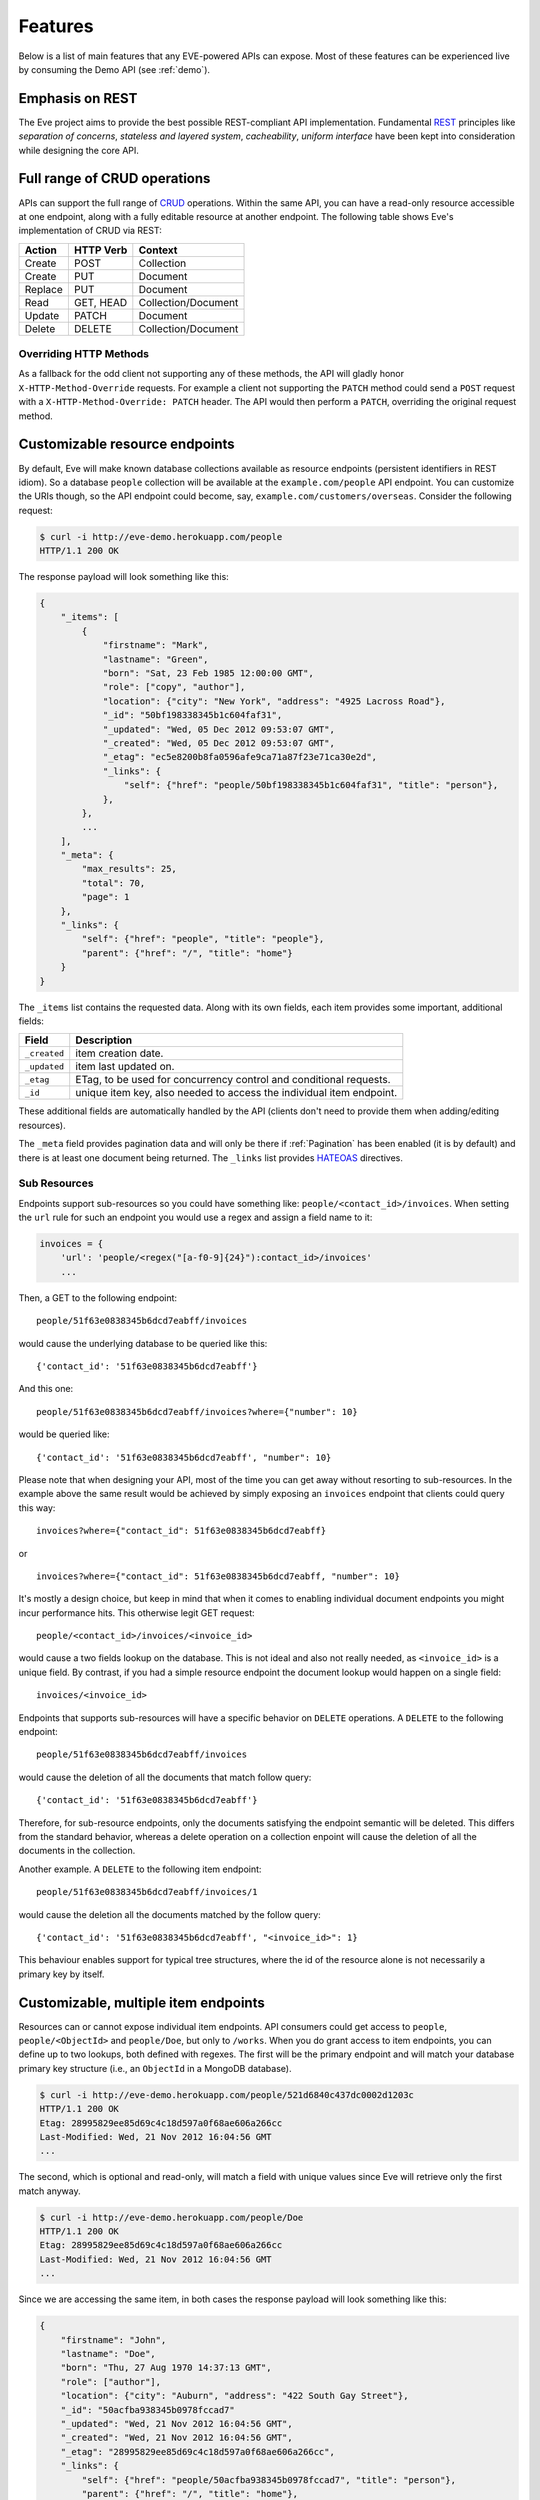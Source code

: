 Features
========
Below is a list of main features that any EVE-powered APIs can expose. Most of
these features can be experienced live by consuming the Demo API (see
:ref:`demo`).

Emphasis on REST
----------------
The Eve project aims to provide the best possible REST-compliant API
implementation. Fundamental REST_ principles like *separation of concerns*,
*stateless and layered system*, *cacheability*, *uniform interface* have been
kept into consideration while designing the core API.

Full range of CRUD operations
-----------------------------
APIs can support the full range of CRUD_ operations. Within the same API, you
can have a read-only resource accessible at one endpoint, along with a fully
editable resource at another endpoint. The following table shows Eve's
implementation of CRUD via REST:

======= ========= ===================
Action  HTTP Verb Context
======= ========= ===================
Create  POST      Collection
Create  PUT       Document
Replace PUT       Document
Read    GET, HEAD Collection/Document
Update  PATCH     Document
Delete  DELETE    Collection/Document
======= ========= ===================

Overriding HTTP Methods
~~~~~~~~~~~~~~~~~~~~~~~
As a fallback for the odd client not supporting any of these methods, the API
will gladly honor ``X-HTTP-Method-Override`` requests. For example a client not
supporting the ``PATCH`` method could send a ``POST`` request with
a ``X-HTTP-Method-Override: PATCH`` header.  The API would then perform
a ``PATCH``, overriding the original request method.

.. _resource_endpoints:

Customizable resource endpoints
-------------------------------
By default, Eve will make known database collections available as resource
endpoints (persistent identifiers in REST idiom). So a database ``people``
collection will be available at the ``example.com/people`` API endpoint.  You
can customize the URIs though, so the API endpoint could become, say,
``example.com/customers/overseas``. Consider the following request:

.. code-block:: console

    $ curl -i http://eve-demo.herokuapp.com/people
    HTTP/1.1 200 OK

The response payload will look something like this:

.. code-block:: javascript

    {
        "_items": [
            {
                "firstname": "Mark",
                "lastname": "Green",
                "born": "Sat, 23 Feb 1985 12:00:00 GMT",
                "role": ["copy", "author"],
                "location": {"city": "New York", "address": "4925 Lacross Road"},
                "_id": "50bf198338345b1c604faf31",
                "_updated": "Wed, 05 Dec 2012 09:53:07 GMT",
                "_created": "Wed, 05 Dec 2012 09:53:07 GMT",
                "_etag": "ec5e8200b8fa0596afe9ca71a87f23e71ca30e2d",
                "_links": {
                    "self": {"href": "people/50bf198338345b1c604faf31", "title": "person"},
                },
            },
            ...
        ],
        "_meta": {
            "max_results": 25,
            "total": 70,
            "page": 1
        },
        "_links": {
            "self": {"href": "people", "title": "people"},
            "parent": {"href": "/", "title": "home"}
        }
    }


The ``_items`` list contains the requested data. Along with its own fields,
each item provides some important, additional fields:

============ =================================================================
Field        Description
============ =================================================================
``_created`` item creation date.
``_updated`` item last updated on.
``_etag``    ETag, to be used for concurrency control and conditional requests.
``_id``      unique item key, also needed to access the individual item endpoint.
============ =================================================================

These additional fields are automatically handled by the API (clients don't
need to provide them when adding/editing resources).

The ``_meta`` field provides pagination data and will only be there if
:ref:`Pagination` has been enabled (it is by default) and there is at least one
document being returned. The ``_links`` list provides HATEOAS_ directives.

.. _subresources:

Sub Resources
~~~~~~~~~~~~~
Endpoints support sub-resources so you could have something like:
``people/<contact_id>/invoices``. When setting the ``url`` rule for such an
endpoint you would use a regex and assign a field name to it:

.. code-block:: python

    invoices = {
        'url': 'people/<regex("[a-f0-9]{24}"):contact_id>/invoices'
        ...

Then, a GET to the following endpoint:

::

    people/51f63e0838345b6dcd7eabff/invoices

would cause the underlying database to be queried like this:

::

    {'contact_id': '51f63e0838345b6dcd7eabff'}

And this one:

::

    people/51f63e0838345b6dcd7eabff/invoices?where={"number": 10}

would be queried like:

::

    {'contact_id': '51f63e0838345b6dcd7eabff', "number": 10}

Please note that when designing your API, most of the time you can get away
without resorting to sub-resources. In the example above the same result would
be achieved by simply exposing an ``invoices`` endpoint that clients could query
this way:

::

    invoices?where={"contact_id": 51f63e0838345b6dcd7eabff}

or

::

    invoices?where={"contact_id": 51f63e0838345b6dcd7eabff, "number": 10}

It's mostly a design choice, but keep in mind that when it comes to enabling
individual document endpoints you might incur performance hits. This
otherwise legit GET request:

::

    people/<contact_id>/invoices/<invoice_id>

would cause a two fields lookup on the database. This is not ideal and also not
really needed, as ``<invoice_id>`` is a unique field. By contrast, if you had
a simple resource endpoint the document lookup would happen on a single field:

::

    invoices/<invoice_id>


Endpoints that supports sub-resources will have a specific behavior on
``DELETE`` operations. A ``DELETE`` to the following endpoint:

::

    people/51f63e0838345b6dcd7eabff/invoices

would cause the deletion of all the documents that match follow query:

::

    {'contact_id': '51f63e0838345b6dcd7eabff'}


Therefore, for sub-resource endpoints, only the documents satisfying the
endpoint semantic will be deleted. This differs from the standard behavior,
whereas a delete operation on a collection enpoint will cause the deletion of
all the documents in the collection.

Another example. A ``DELETE`` to the following item endpoint:

::

    people/51f63e0838345b6dcd7eabff/invoices/1

would cause the deletion all the documents matched by the follow query:

::

    {'contact_id': '51f63e0838345b6dcd7eabff', "<invoice_id>": 1}

This behaviour enables support for typical tree structures, where the id of the
resource alone is not necessarily a primary key by itself.


.. _custom_item_endpoints:

Customizable, multiple item endpoints
-------------------------------------
Resources can or cannot expose individual item endpoints. API consumers could
get access to ``people``, ``people/<ObjectId>`` and ``people/Doe``,
but only to ``/works``.  When you do grant access to item endpoints, you can
define up to two lookups, both defined with regexes. The first will be the
primary endpoint and will match your database primary key structure (i.e., an
``ObjectId`` in a MongoDB database).

.. code-block:: console

    $ curl -i http://eve-demo.herokuapp.com/people/521d6840c437dc0002d1203c
    HTTP/1.1 200 OK
    Etag: 28995829ee85d69c4c18d597a0f68ae606a266cc
    Last-Modified: Wed, 21 Nov 2012 16:04:56 GMT
    ...

The second, which is optional and read-only, will match a field with unique values since Eve
will retrieve only the first match anyway.

.. code-block:: console

    $ curl -i http://eve-demo.herokuapp.com/people/Doe
    HTTP/1.1 200 OK
    Etag: 28995829ee85d69c4c18d597a0f68ae606a266cc
    Last-Modified: Wed, 21 Nov 2012 16:04:56 GMT
    ...

Since we are accessing the same item, in both cases the response payload will
look something like this:

.. code-block:: javascript

    {
        "firstname": "John",
        "lastname": "Doe",
        "born": "Thu, 27 Aug 1970 14:37:13 GMT",
        "role": ["author"],
        "location": {"city": "Auburn", "address": "422 South Gay Street"},
        "_id": "50acfba938345b0978fccad7"
        "_updated": "Wed, 21 Nov 2012 16:04:56 GMT",
        "_created": "Wed, 21 Nov 2012 16:04:56 GMT",
        "_etag": "28995829ee85d69c4c18d597a0f68ae606a266cc",
        "_links": {
            "self": {"href": "people/50acfba938345b0978fccad7", "title": "person"},
            "parent": {"href": "/", "title": "home"},
            "collection": {"href": "people", "title": "people"}
        }
    }

As you can see, item endpoints provide their own HATEOAS_ directives.

.. admonition:: Please Note

    According to REST principles resource items should only have one unique
    identifier. Eve abides by providing one default endpoint per item. Adding
    a secondary endpoint is a decision that should be pondered carefully.

    Consider our example above. Even without the ``people/<lastname>``
    endpoint, a client could always retrieve a person by querying the resource
    endpoint by last name: ``people/?where={"lastname": "Doe"}``. Actually the
    whole example is fubar, as there could be multiple people sharing the same
    last name, but you get the idea.

.. _filters:

Filtering
---------
Resource endpoints allow consumers to retrieve multiple documents. Query
strings are supported, allowing for filtering and sorting. Both native Mongo
queries and Python conditional expressions are supported.

Here we are asking for all documents where ``lastname`` value is ``Doe``:

::

    http://eve-demo.herokuapp.com/people?where={"lastname": "Doe"}

With ``curl`` you would go like this:

.. code-block:: console

    $ curl -i -g http://eve-demo.herokuapp.com/people?where={%22lastname%22:%20%22Doe%22}
    HTTP/1.1 200 OK

Filtering on embedded document fields is possible:

::

    http://eve-demo.herokuapp.com/people?where={"location.city": "San Francisco"}

Date fields are also easy to query on:

::

    http://eve-demo.herokuapp.com/people?where={"born": {"$gte":"Wed, 25 Feb 1987 17:00:00 GMT"}}

Date values should conform to RFC1123. Should you need a different format, you can change the ``DATE_FORMAT`` setting.

In general you will find that most `MongoDB queries`_ "just work". Should you
need it, ``MONGO_QUERY_BLACKLIST`` allows you to blacklist unwanted operators.

Native Python syntax works like this:

.. code-block:: console

    $ curl -i http://eve-demo.herokuapp.com/people?where=lastname=="Doe"
    HTTP/1.1 200 OK

Both syntaxes allow for conditional and logical And/Or operators, however
nested and combined. 

Filters are enabled by default on all document fields. However, the API
maintainer can choose to disable them all and/or whitelist allowed ones (see
``ALLOWED_FILTERS`` in :ref:`global`). If scraping, or fear of DB DoS attacks
by querying on non-indexed fields is a concern, then whitelisting allowed
filters is the way to go.

You also have the option to validate the incoming filters against the resource's
schema and refuse to apply the filtering if any filters are invalid, by using the
``VALIDATE_FILTERING`` system setting (see :ref:`global`)

Pretty Printing
---------------
You can pretty print the response by specifying a query parameter named
``pretty``:

.. code-block:: console

    $ curl -i http://eve-demo.herokuapp.com/people?pretty
    HTTP/1.1 200 OK

    {
        "_items": [
            {
                "_updated": "Tue, 19 Apr 2016 08:19:00 GMT",
                "firstname": "John",
                "lastname": "Doe",
                "born": "Thu, 27 Aug 1970 14:37:13 GMT",
                "role": [
                    "author"
                ],
                "location": {
                    "city": "Auburn",
                    "address": "422 South Gay Street"
                },
                "_links": {
                    "self": {
                        "href": "people/5715e9f438345b3510d27eb8",
                        "title": "person"
                    }
                },
                "_created": "Tue, 19 Apr 2016 08:19:00 GMT",
                "_id": "5715e9f438345b3510d27eb8",
                "_etag": "86dc6b45fe7e2f41f1ca53a0e8fda81224229799"
            }, 
            ...
        ]
    }


Sorting
-------
Sorting is supported as well:

.. code-block:: console

    $ curl -i http://eve-demo.herokuapp.com/people?sort=city,-lastname
    HTTP/1.1 200 OK

Would return documents sorted by city and then by lastname (descending). As you
can see you simply prepend a minus to the field name if you need the sort order
to be reversed for a field.

The MongoDB data layer also supports native MongoDB syntax:

::

    http://eve-demo.herokuapp.com/people?sort=[("lastname", -1)]

which translates to the following ``curl`` request:

.. code-block:: console

    $ curl -i http://eve-demo.herokuapp.com/people?sort=[(%22lastname%22,%20-1)]
    HTTP/1.1 200 OK

Would return documents sorted by lastname in descending order.

Sorting is enabled by default and can be disabled both globally and/or at
resource level (see ``SORTING`` in :ref:`global` and ``sorting`` in
:ref:`domain`). It is also possible to set the default sort at every API
endpoints (see ``default_sort`` in :ref:`domain`).

.. admonition:: Please note

    Always use double quotes to wrap field names and values. Using single
    quotes will result in ``400 Bad Request`` responses.

.. _pagination:

Pagination
----------
Resource pagination is enabled by default in order to improve performance and
preserve bandwidth. When a consumer requests a resource, the first N items
matching the query are served, and links to subsequent/previous pages are
provided with the response. Default and maximum page size is customizable, and
consumers can request specific pages via the query string:

.. code-block:: console

    $ curl -i http://eve-demo.herokuapp.com/people?max_results=20&page=2
    HTTP/1.1 200 OK

Of course you can mix all the available query parameters:

.. code-block:: console

    $ curl -i http://eve-demo.herokuapp.com/people?where={"lastname": "Doe"}&sort=[("firstname", 1)]&page=5
    HTTP/1.1 200 OK

Pagination can be disabled. Please note that, for clarity, the above example is
not properly escaped. If using ``curl``, refer to the examples provided in
:ref:`filters`.

.. _hateoas_feature:

HATEOAS
-------
*Hypermedia as the Engine of Application State* (HATEOAS_) is enabled by
default. Each GET response includes a ``_links`` section. Links provide details
on their ``relation`` relative to the resource being accessed, and a ``title``.
Relations and titles can then be used by clients to dynamically updated their
UI, or to navigate the API without knowing its structure beforehand. An example:

::

    {
        "_links": {
            "self": {
                "href": "people",
                "title": "people"
            },
            "parent": {
                "href": "/",
                "title": "home"
            },
            "next": {
                "href": "people?page=2",
                "title": "next page"
            },
            "last": {
                "href": "people?page=10",
                "title": "last page"
            }
        }
    }

A GET request to the API home page (the API entry point) will be served with
a list of links to accessible resources. From there, any client could navigate
the API just by following the links provided with every response.

HATEOAS links are always relative to the API entry point, so if your API home
is at ``examples.com/api/v1``, the ``self`` link in the above example would
mean that the *people* endpoint is located at ``examples.com/api/v1/people``.

Please note that ``next``, ``previous`` and ``last`` items will only be
included when appropriate.

Disabling HATEOAS
~~~~~~~~~~~~~~~~~
HATEOAS can be disabled both at the API and/or resource level. Why would you
want to turn HATEOAS off? Well, if you know that your client application is not
going to use the feature, then you might want to save on both bandwidth and
performance.

.. _jsonxml:

JSON and XML Rendering
----------------------
Eve responses are automatically rendered as JSON (the default) or XML,
depending on the request ``Accept`` header. Inbound documents (for inserts and
edits) are in JSON format.

.. code-block:: console

    $ curl -H "Accept: application/xml" -i http://eve-demo.herokuapp.com
    HTTP/1.1 200 OK
    Content-Type: application/xml; charset=utf-8
    ...

.. code-block:: html

    <resource>
        <link rel="child" href="people" title="people" />
        <link rel="child" href="works" title="works" />
    </resource>

XML support can be disabled by setting ``XML`` to ``False`` in the settings
file. JSON support can be disabled by setting ``JSON`` to ``False``.  Please
note that at least one mime type must always be enabled, either implicitly or
explicitly. By default, both are supported.

.. _conditional_requests:

Conditional Requests
--------------------
Each resource representation provides information on the last time it was
updated (``Last-Modified``), along with an hash value computed on the
representation itself (``ETag``). These headers allow clients to perform
conditional requests by using the ``If-Modified-Since`` header:

.. code-block:: console

    $ curl -H "If-Modified-Since: Wed, 05 Dec 2012 09:53:07 GMT" -i http://eve-demo.herokuapp.com/people/521d6840c437dc0002d1203c
    HTTP/1.1 200 OK

or the ``If-None-Match`` header:

.. code-block:: console

    $ curl -H "If-None-Match: 1234567890123456789012345678901234567890" -i http://eve-demo.herokuapp.com/people/521d6840c437dc0002d1203c
    HTTP/1.1 200 OK


.. _concurrency:

Data Integrity and Concurrency Control
--------------------------------------
API responses include a ``ETag`` header which also allows for proper
concurrency control. An ``ETag`` is a hash value representing the current state
of the resource on the server. Consumers are not allowed to edit (``PATCH`` or
``PUT``) or delete (``DELETE``) a resource unless they provide an up-to-date
``ETag`` for the resource they are attempting to edit. This prevents
overwriting items with obsolete versions.

Consider the following workflow:

.. code-block:: console

    $ curl -H "Content-Type: application/json" -X PATCH -i http://eve-demo.herokuapp.com/people/521d6840c437dc0002d1203c -d '{"firstname": "ronald"}'
    HTTP/1.1 428 PRECONDITION REQUIRED

We attempted an edit (``PATCH``), but we did not provide an ``ETag`` for the
item so we got a ``428 PRECONDITION REQUIRED`` back. Let's try again:

.. code-block:: console

    $ curl -H "If-Match: 1234567890123456789012345678901234567890" -H "Content-Type: application/json" -X PATCH -i http://eve-demo.herokuapp.com/people/521d6840c437dc0002d1203c -d '{"firstname": "ronald"}'
    HTTP/1.1 412 PRECONDITION FAILED

What went wrong this time? We provided the mandatory ``If-Match`` header, but
it's value did not match the ``ETag`` computed on the representation of the item
currently stored on the server, so we got a ``412 PRECONDITION FAILED``. Again!

.. code-block:: console

    $ curl -H "If-Match: 80b81f314712932a4d4ea75ab0b76a4eea613012" -H "Content-Type: application/json" -X PATCH -i http://eve-demo.herokuapp.com/people/50adfa4038345b1049c88a37 -d '{"firstname": "ronald"}'
    HTTP/1.1 200 OK

Finally! And the response payload looks something like this:

.. code-block:: javascript

    {
        "_status": "OK",
        "_updated": "Fri, 23 Nov 2012 08:11:19 GMT",
        "_id": "50adfa4038345b1049c88a37",
        "_etag": "372fbbebf54dfe61742556f17a8461ca9a6f5a11"
        "_links": {"self": "..."}
    }

This time we got our patch in, and the server returned the new ``ETag``.  We
also get the new ``_updated`` value, which eventually will allow us to perform
subsequent `conditional requests`_.

Concurrency control applies to all edition methods: ``PATCH`` (edit), ``PUT``
(replace), ``DELETE`` (delete).

Disabling concurrency control
~~~~~~~~~~~~~~~~~~~~~~~~~~~~~
If your use case requires, you can opt to completely disable concurrency
control. ETag match checks can be disabled by setting the ``IF_MATCH``
configuration variable to ``False`` (see :ref:`global`). When concurrency
control is disabled no ETag is provided with responses. You should be careful
about disabling this feature, as you would effectively open your API to the
risk of older versions replacing your documents. Alternatively, ETag match
checks can be made optional by the client if ``ENFORCE_IF_MATCH`` is disabled.
When concurrenncy check enforcement is disabled, requests with the ``If-Match``
header will be processed as conditional requests, and requests made without
the ``If-Match`` header will not be processed as conditional.

.. _bulk_insert:

Bulk Inserts
------------
A client may submit a single document for insertion:

.. code-block:: console

    $ curl -d '{"firstname": "barack", "lastname": "obama"}' -H 'Content-Type: application/json' http://eve-demo.herokuapp.com/people
    HTTP/1.1 201 OK

In this case the response payload will just contain the relevant document
metadata:

.. code-block:: javascript

    {
        "_status": "OK",
        "_updated": "Thu, 22 Nov 2012 15:22:27 GMT",
        "_id": "50ae43339fa12500024def5b",
        "_etag": "749093d334ebd05cf7f2b7dbfb7868605578db2c"
        "_links": {"self": {"href": "people/50ae43339fa12500024def5b", "title": "person"}}
    }

When a ``201 Created`` is returned following a POST request, the ``Location``
header is also included with the response. Its value is the URI to the new
document. 

In order to reduce the number of loopbacks, a client might also submit
multiple documents with a single request. All it needs to do is enclose the
documents in a JSON list:

.. code-block:: console

    $ curl -d '[{"firstname": "barack", "lastname": "obama"}, {"firstname": "mitt", "lastname": "romney"}]' -H 'Content-Type: application/json' http://eve-demo.herokuapp.com/people
    HTTP/1.1 201 OK

The response will be a list itself, with the state of each document:

.. code-block:: javascript

    {
        "_status": "OK",
        "_items": [
            {
                "_status": "OK",
                "_updated": "Thu, 22 Nov 2012 15:22:27 GMT",
                "_id": "50ae43339fa12500024def5b",
                "_etag": "749093d334ebd05cf7f2b7dbfb7868605578db2c"
                "_links": {"self": {"href": "people/50ae43339fa12500024def5b", "title": "person"}}
            },
            {
                "_status": "OK",
                "_updated": "Thu, 22 Nov 2012 15:22:27 GMT",
                "_id": "50ae43339fa12500024def5c",
                "_etag": "62d356f623c7d9dc864ffa5facc47dced4ba6907"
                "_links": {"self": {"href": "people/50ae43339fa12500024def5c", "title": "person"}}
            }
        ]
    }

When multiple documents are submitted the API takes advantage of MongoDB *bulk
insert* capabilities which means that not only there's just one request
traveling from the client to the remote API, but also that a single loopback is
performed between the API server and the database. 

In case of successful multiple inserts, keep in mind that the ``Location``
header only returns the URI of the first created document.


Data Validation
---------------
Data validation is provided out-of-the-box. Your configuration includes
a schema definition for every resource managed by the API. Data sent to the API
to be inserted/updated will be validated against the schema, and a resource
will only be updated if validation passes.

.. code-block:: console

    $ curl -d '[{"firstname": "bill", "lastname": "clinton"}, {"firstname": "mitt", "lastname": "romney"}]' -H 'Content-Type: application/json' http://eve-demo.herokuapp.com/people
    HTTP/1.1 201 OK

The response will contain a success/error state for each item provided in the
request:

.. code-block:: javascript

    {
        "_status": "ERR",
        "_error": "Some documents contains errors",
        "_items": [
            {
                "_status": "ERR",
                "_issues": {"lastname": "value 'clinton' not unique"}
            },
            {
                "_status": "OK",
            }
        ]
    ]

In the example above, the first document did not validate so the whole request
has been rejected.

When all documents pass validation and are inserted correctly the response
status is ``201 Created``. If any document fails validation the response status
is ``422 Unprocessable Entity``, or any other error code defined by
``VALIDATION_ERROR_STATUS`` configuration.

For more information see :ref:`validation`.

Extensible Data Validation
--------------------------
Data validation is based on the Cerberus_ validation system and therefore it is
extensible, so you can adapt it to your specific use case. Say that your API can
only accept odd numbers for a certain field value; you can extend the
validation class to validate that. Or say you want to make sure that a VAT
field actually matches your own country VAT algorithm; you can do that too. As
a matter of fact, Eve's MongoDB data-layer itself extends Cerberus
validation by implementing the ``unique`` schema field constraint. For more
information see :ref:`validation`.

.. _cache_control:

Resource-level Cache Control
----------------------------
You can set global and individual cache-control directives for each resource.

.. code-block:: console

    $ curl -i http://eve-demo.herokuapp.com
    HTTP/1.1 200 OK
    Content-Type: application/json
    Content-Length: 131
    Cache-Control: max-age=20
    Expires: Tue, 22 Jan 2013 09:34:34 GMT
    Server: Eve/0.0.3 Werkzeug/0.8.3 Python/2.7.3
    Date: Tue, 22 Jan 2013 09:34:14 GMT

The response above includes both ``Cache-Control`` and ``Expires`` headers.
These will minimize load on the server since cache-enabled consumers will
perform resource-intensive request only when really needed.

API Versioning
--------------
I'm not too fond of API versioning. I believe that clients should be
intelligent enough to deal with API updates transparently, especially since
Eve-powered API support HATEOAS_. When versioning is a necessity, different API
versions should be isolated instances since so many things could be different
between versions: caching, URIs, schemas, validation, and so on. URI versioning
(http://api.example.com/v1/...) is supported.

.. _document_versioning:

Document Versioning
-------------------
Eve supports automatic version control of documents. By default, this setting
is turned off, but it can be turned globally or configured individually for
each resource. When enabled, Eve begins automatically tracking changes to
documents and adds the fields ``_version`` and ``_latest_version`` when
retrieving documents.

Behind the scenes, Eve stores document versions in shadow collections that
parallels the collection of each primary resource that Eve defines. New
document versions are automatically added to this collection during normal
POST, PUT, and PATCH operations. A special new query parameter is available
when GETing an item that provides access to the document versions. Access a
specific version with ``?version=VERSION``, access all versions with
``?version=all``, and access diffs of all versions with ``?version=diffs``.
Collection query features like projections, pagination, and sorting work with
``all`` and ``diff`` except for sorting which does not work on ``diff``.

It is important to note that there are a few non-standard scenarios which could
produce unexpected results when versioning is turned on. In particular, document
history will not be saved when modifying collections outside of the Eve
generated API. Also, if at anytime the ``VERSION`` field gets removed from the
primary document (which cannot happen through the API when versioning is turned
on), a subsequent write will re-initialize the ``VERSION`` number with
``VERSION`` = 1. At this time there will be multiple versions of the document
with the same version number. In normal practice, ``VERSIONING`` can be enable
without worry for any new collection or even an existing collection which has
not previously had versioning enabled.

Additionally, there are caching corner cases unique to document versions. A
specific document version includes the ``_latest_version`` field, the value of
which will change when a new document version is created. To account for this,
Eve determines the time ``_latest_version`` changed (the timestamp of the last
update to the primary document) and uses that value to populate the
``Last-Modified`` header and check the ``If-Modified-Since`` conditional cache
validator of specific document version queries. Note that this will be
different from the timestamp in the version's last updated field. The etag for
a document version does not change when ``_latest_version`` changes, however.
This results in two corner cases. First, because Eve cannot determine if the
client's ``_latest_version`` is up to date from an ETag alone, a query using
only ``If-None-Match`` for cache validation of old document versions will always
have its cache invalidated. Second, a version fetched and cached in the same
second that multiple new versions are created can receive incorrect
``Not Modified`` responses on ensuing ``GET`` queries due to ``Last-Modified``
values having a resolution of one second and the static etag values not
providing indication of the changes. These are both highly unlikely scenarios,
but an application expecting multiple edits per second should account for the
possibility of holing stale ``_latest_version`` data.

For more information see and :ref:`global` and :ref:`domain`.


Authentication
--------------
Customizable Basic Authentication (RFC-2617), Token-based authentication and
HMAC-based Authentication are supported. OAuth2 can be easily integrated. You
can lockdown the whole API, or just some endpoints. You can also restrict CRUD
commands, like allowing open read-only access while restricting edits, inserts
and deletes to authorized users. Role-based access control is supported as
well. For more information see :ref:`auth`.

CORS Cross-Origin Resource Sharing
----------------------------------
Eve-powered APIs can be accessed by the JavaScript contained in web pages.
Disabled by default, CORS_ allows web pages to work with REST APIs, something
that is usually restricted by most browsers 'same domain' security policy. The
``X_DOMAINS`` setting allows to specify which domains are allowed to perform
CORS requests. A list of regular expressions may be defined in ``X_DOMAINS_RE``, which is useful for websites with dynamic ranges of subdomains. Make sure to
anchor and escape the regexes properly, for example
``X_DOMAINS_RE = ['^http://sub-\d{3}\.example\.com$']``.

JSONP Support
-------------
In general you don't really want to add JSONP when you can enable CORS instead:

    There have been some criticisms raised about JSONP. Cross-origin resource
    sharing (CORS) is a more recent method of getting data from a server in
    a different domain, which addresses some of those criticisms. All modern
    browsers now support CORS making it a viable cross-browser alternative (source_.)

There are circumstances however when you do need JSONP, like when you have to
support legacy software (IE6 anyone?)

To enable JSONP in Eve you just set
``JSONP_ARGUMENT``. Then, any valid request with ``JSONP_ARGUMENT`` will get
back a response wrapped with said argument value. For example if you set
``JSON_ARGUMENT = 'callback'``:

.. code-block:: console

    $ curl -i http://localhost:5000/?callback=hello
    hello(<JSON here>)

Requests with no ``callback`` argument will be served with no JSONP.


Read-only by default
--------------------
If all you need is a read-only API, then you can have it up and running in
a matter of minutes.

Default and Nullable Values
---------------------------
Fields can have default values and nullable types. When serving POST (create)
requests, missing fields will be assigned the configured default values. See
``default`` and ``nullable`` keywords in :ref:`schema` for more informations.

Predefined Database Filters
---------------------------
Resource endpoints will only expose (and update) documents that match
a predefined filter. This allows for multiple resource endpoints to seamlessly
target the same database collection. A typical use-case would be a
hypothetical ``people`` collection on the database being used by both the
``/admins`` and ``/users`` API endpoints.

.. admonition:: See also

    - :ref:`datasource`
    - :ref:`filter`

.. _projections:

Projections
-----------
This feature allows you to create dynamic views of collections and documents,
or more precisely, to decide what fields should or should not be returned,
using a 'projection'. Put another way, Projections are conditional queries
where the client dictates which fields should be returned by the API.

.. code-block:: console

    $ curl -i http://eve-demo.herokuapp.com/people?projection={"lastname": 1, "born": 1}
    HTTP/1.1 200 OK

The query above will only return *lastname* and *born* out of all the fields
available in the 'people' resource. You can also exclude fields:

.. code-block:: console

    $ curl -i http://eve-demo.herokuapp.com/people?projection={"born": 0}
    HTTP/1.1 200 OK

The above will return all fields but *born*. Please note that key fields such
as ID_FIELD, DATE_CREATED, DATE_UPDATED etc.  will still be included with the
payload. Also keep in mind that some database engines, Mongo included, do not
allow for mixing of inclusive and exclusive selections.

.. admonition:: See also

    - :ref:`projection`
    - :ref:`projection_filestorage`

.. _embedded_docs:

Embedded Resource Serialization
-------------------------------
If a document field is referencing a document in another resource, clients can
request the referenced document to be embedded within the requested document.

Clients have the power to activate document embedding on per-request basis by
means of a query parameter. Suppose you have a ``emails`` resource configured
like this:

.. code-block:: python
   :emphasize-lines: 9

    DOMAIN = {
        'emails': {
            'schema': {
                'author': {
                    'type': 'objectid',
                    'data_relation': {
                        'resource': 'users',
                        'field': '_id',
                        'embeddable': True
                    },
                },
                'subject': {'type': 'string'},
                'body': {'type': 'string'},
            }
        }

A GET like this: ``/emails?embedded={"author":1}`` would return a fully
embedded users document, whereas the same request without the ``embedded``
argument would just return the user ``ObjectId``. Embedded resource
serialization is available at both resource and item
(``/emails/<id>/?embedded={"author":1}``) endpoints.

Embedding can be enabled or disabled both at global level (by setting
``EMBEDDING`` to either ``True`` or ``False``) and at resource level (by
toggling the ``embedding`` value). Furthermore, only fields with the
``embeddable`` value explicitly set to ``True`` will allow the embedding of
referenced documents.

Embedding also works with a data_relation to a specific version of a document,
but the schema looks a little bit different. To enable the data_relation to a
specific version, add ``'version': True`` to the data_relation block. You'll
also want to change the ``type`` to ``dict`` and add the ``schema`` definition
shown below.

.. code-block:: python
   :emphasize-lines: 5, 6, 11

    DOMAIN = {
        'emails': {
            'schema': {
                'author': {
                    'type': 'dict',
                    'schema': {
                        '_id': {'type': 'objectid'},
                        '_version': {'type': 'integer'}
                    },
                    'data_relation': {
                        'resource': 'users',
                        'field': '_id',
                        'embeddable': True,
                        'version': True,
                    },
                },
                'subject': {'type': 'string'},
                'body': {'type': 'string'},
            }
        }

As you can see, ``'version': True`` changes the expected value of a
data_relation field to a dictionary with fields names ``data_relation['field']``
and ``VERSION``. With ``'field': '_id'`` in the data_relation definition above
and ``VERSION = '_version'`` in the Eve config, the value of the data_relation
in this scenario would be a dictionary with fields ``_id`` and ``_version``.

Predefined Resource Serialization
~~~~~~~~~~~~~~~~~~~~~~~~~~~~~~~~~
It is also possible to elect some fields for predefined resource
serialization. If the listed fields are embeddable and they are actually referencing
documents in other resources (and embedding is enabled for the resource), then the
referenced documents will be embedded by default. Clients can still opt out from field
that are embedded by default:

.. code-block:: console

    $ curl -i http://example.com/people/?embedded={"author": 0}
    HTTP/1.1 200 OK

Limitations
~~~~~~~~~~~
Currently we support embedding of documents by references located in any
subdocuments (nested dicts and lists). For example, a query
``/invoices/?embedded={"user.friends":1}`` will return a document with ``user``
and all his ``friends`` embedded, but only if ``user`` is a subdocument and
``friends`` is a list of reference (it could be a list of dicts, nested
dict, etc.). This feature is about serialization on GET requests. There's no
support for POST, PUT or PATCH of embedded documents.

Document embedding is enabled by default.

.. admonition:: Please note

    When it comes to MongoDB, what embedded resource serialization deals with
    is *document references* (linked documents), something different from
    *embedded documents*, also supported by Eve (see `MongoDB Data Model
    Design`_). Embedded resource serialization is a nice feature that can
    really help with normalizing your data model for the client.  However, when
    deciding whether to enable it or not, especially by default, keep in mind
    that each embedded resource being looked up will require a database lookup,
    which can easily lead to performance issues.

.. _soft_delete:

Soft Delete
-----------
Eve provides an optional "soft delete" mode in which deleted documents continue
to be stored in the database and are able to be restored, but still act as
removed items in response to API requests. Soft delete is disabled by default,
but can be enabled globally using the ``SOFT_DELETE`` configuration setting, or
individually configured at the resource level using the domain configuration
``soft_delete`` setting. See :ref:`global` and :ref:`domain` for more
information on enabling and configuring soft delete.

When soft deletion is enabled, callbacks attached to
``on_delete_resource_originals`` and
``on_delete_resource_originals_<resource_name>`` events will receive both
deleted and not deleted documents via the ``originals`` argument (see
:ref:`eventhooks`).

Behavior
~~~~~~~~
With soft delete enabled, DELETE requests to individual items and resources
respond just as they do for a traditional "hard" delete. Behind the scenes,
however, Eve does not remove deleted items from the database, but instead
patches the document with a ``_deleted`` meta field set to ``true``. (The name
of the ``_deleted`` field is configurable. See :ref:`global`.) All requests
made when soft delete is enabled filter against or otherwise account for the
``_deleted`` field.

The ``_deleted`` field is automatically added and initialized to ``false`` for
all documents created while soft delete is enabled. Documents created prior to
soft delete being enabled and which therefore do not define the ``_deleted``
field in the database will still include ``_deleted: false`` in API response
data, added by Eve during response construction. PUTs or PATCHes to these
documents will add the ``_deleted`` field to the stored documents, set to
``false``.

Responses to GET requests for soft deleted documents vary slightly from
responses to missing or "hard" deleted documents. GET requests for soft deleted
documents will still respond with ``404 Not Found`` status codes, but the
response body will contain the soft deleted document with ``_deleted: true``.
Documents embedded in the deleted document will not be expanded in the
response, regardless of any default settings or the contents of the request's
``embedded`` query param. This is to ensure that soft deleted documents
included in ``404`` responses reflect the state of a document when it was
deleted, and do not to change if embedded documents are updated.

By default, resource level GET requests will not include soft deleted items in
their response. This behavior matches that of requests after a "hard" delete.
If including deleted items in the response is desired, the ``show_deleted``
query param can be added to the request. (the ``show_deleted`` param name is
configurable. See :ref:`global`) Eve will respond with all documents, deleted
or not, and it is up to the client to parse returned documents' ``_deleted``
field. The ``_deleted`` field can also be explicitly filtered against in a
request, allowing only deleted documents to be returned using a
``?where={"_deleted": true}`` query.

Soft delete is enforced in the data layer, meaning queries made by application
code using the ``app.data.find_one`` and ``app.data.find`` methods will
automatically filter out soft deleted items. Passing a request object with
``req.show_deleted == True`` or a lookup dictionary that explicitly filters on
the ``_deleted`` field will override the default filtering.

Restoring Soft Deleted Items
~~~~~~~~~~~~~~~~~~~~~~~~~~~~
PUT or PATCH requests made to a soft deleted document will restore it,
automatically setting ``_deleted`` to ``false`` in the database. Modifying the
``_deleted`` field directly is not necessary (or allowed). For example, using
PATCH requests, only the fields to be changed in the restored version would be
specified, or an empty request would be made to restore the document as is. The
request must be made with proper authorization for write permission to the soft
deleted document or it will be refused.

Be aware that, should a previously soft deleted document be restored, there is
a chance that an eventual unique field might end up being now duplicated in two
different documents: the restored one, and another which might have been stored
with the same field value while the original (now restored) was in 'deleted'
state. This is because soft deleted documents are ignored when validating the
`unique` rule for new or updated documents.


Versioning
~~~~~~~~~~
Soft deleting a versioned document creates a new version of that document with
``_deleted`` set to ``true``. A GET request to the deleted version will receive
a ``404 Not Found`` response as described above, while previous versions will
continue to respond with ``200 OK``. Responses to ``?version=diff`` or
``?version=all`` will include the deleted version as if it were any other.

Data Relations
~~~~~~~~~~~~~~
The Eve ``data_relation`` validator will not allow references to documents that
have been soft deleted. Attempting to create or update a document with a
reference to a soft deleted document will fail just as if that document had
been hard deleted. Existing data relations to documents that are soft deleted
remain in the database, but requests requiring embedded document serialization
of those relations will resolve to a null value. Again, this matches the
behavior of relations to hard deleted documents.

Versioned data relations to a deleted document version will also fail to
validate, but relations to versions prior to deletion or after restoration of
the document are allowed and will continue to resolve successfully.

Considerations
~~~~~~~~~~~~~~
Disabling soft delete after use in an application requires database maintenance
to ensure your API remains consistent. With soft delete disabled, requests will
no longer filter against or handle the ``_deleted`` field, and documents that
were soft deleted will now be live again on your API. It is therefore necessary
when disabling soft delete to perform a data migration to remove all documents
with ``_deleted == True``, and recommended to remove the ``_deleted`` field
from documents where ``_deleted == False``. Enabling soft delete in an existing
application is safe, and will maintain documents deleted from that point on.

.. _eventhooks:

Event Hooks
-----------
Pre-Request Event Hooks
~~~~~~~~~~~~~~~~~~~~~~~
When a GET/HEAD, POST, PATCH, PUT, DELETE request is received, both
a ``on_pre_<method>`` and a ``on_pre_<method>_<resource>`` event is raised.
You can subscribe to these events with multiple callback functions.

.. code-block:: pycon

    >>> def pre_get_callback(resource, request, lookup):
    ...  print('A GET request on the "%s" endpoint has just been received!' % resource)

    >>> def pre_contacts_get_callback(request, lookup):
    ...  print('A GET request on the contacts endpoint has just been received!')

    >>> app = Eve()

    >>> app.on_pre_GET += pre_get_callback
    >>> app.on_pre_GET_contacts += pre_contacts_get_callback

    >>> app.run()

Callbacks will receive the resource being requested, the original
``flask.request`` object and the current lookup dictionary as arguments (only
exception being the ``on_pre_POST`` hook which does not provide a ``lookup``
argument).

Dynamic Lookup Filters
^^^^^^^^^^^^^^^^^^^^^^
Since the ``lookup`` dictionary will be used by the data layer to retrieve
resource documents, developers may choose to alter it in order to add custom
logic to the lookup query.

.. code-block:: python

    def pre_GET(resource, request, lookup):
        # only return documents that have a 'username' field.
        lookup["username"] = {'$exists': True}

    app = Eve()

    app.on_pre_GET += pre_GET
    app.run()

Altering the lookup dictionary at runtime would have similar effects to
applying :ref:`filter` via configuration. However, you can only set static
filters via configuration whereas by hooking to the ``on_pre_<METHOD>`` events
you are allowed to set dynamic filters instead, which allows for additional
flexibility.

Post-Request Event Hooks
~~~~~~~~~~~~~~~~~~~~~~~~
When a GET, POST, PATCH, PUT, DELETE method has been executed, both
a ``on_post_<method>`` and ``on_post_<method>_<resource>`` event is raised. You
can subscribe to these events with multiple callback functions. Callbacks will
receive the resource accessed, original `flask.request` object and the response
payload.

.. code-block:: pycon

    >>> def post_get_callback(resource, request, payload):
    ...  print('A GET on the "%s" endpoint was just performed!' % resource)

    >>> def post_contacts_get_callback(request, payload):
    ...  print('A get on "contacts" was just performed!')

    >>> app = Eve()

    >>> app.on_post_GET += post_get_callback
    >>> app.on_post_GET_contacts += post_contacts_get_callback

    >>> app.run()

Database event hooks
~~~~~~~~~~~~~~~~~~~~

Database event hooks work like request event hooks. These events are fired
before and after a database action. Here is an example of how events are
configured:

.. code-block:: pycon

   >>> def add_signature(resource, response):
   ...     response['SIGNATURE'] = "A %s from eve" % resource

   >>> app = Eve()
   >>> app.on_fetched_item += add_signature

You may use flask's ``abort()`` to interrupt the database operation:

.. code-block:: pycon

   >>> from flask import abort

   >>> def check_update_access(resource, updates, original):
   ...     abort(403)

   >>> app = Eve()
   >>> app.on_insert_item += check_update_access

The events are fired for resources and items if the action is available for
both. And for each action two events will be fired:

- Generic: ``on_<action_name>``
- With the name of the resource: ``on_<action_name>_<resource_name>``

Let's see an overview of what events are available:

+-------+--------+------+--------------------------------------------------+
|Action |What    |When  |Event name / method signature                     |
+=======+========+======+==================================================+
|Fetch  |Resource|After || ``on_fetched_resource``                         |
|       |        |      || ``def event(resource_name, response)``          |
|       |        |      +--------------------------------------------------+
|       |        |      || ``on_fetched_resource_<resource_name>``         |
|       |        |      || ``def event(response)``                         |
|       +--------+------+--------------------------------------------------+
|       |Item    |After || ``on_fetched_item``                             |
|       |        |      || ``def event(resource_name, response)``          |
|       |        |      +--------------------------------------------------+
|       |        |      || ``on_fetched_item_<resource_name>``             |
|       |        |      || ``def event(response)``                         |
+-------+--------+------+--------------------------------------------------+
|Insert |Items   |Before|| ``on_insert``                                   |
|       |        |      || ``def event(resource_name, items)``             |
|       |        |      +--------------------------------------------------+
|       |        |      || ``on_insert_<resource_name>``                   |
|       |        |      || ``def event(items)``                            |
|       |        +------+--------------------------------------------------+
|       |        |After || ``on_inserted``                                 |
|       |        |      || ``def event(resource_name, items)``             |
|       |        |      +--------------------------------------------------+
|       |        |      || ``on_inserted_<resource_name>``                 |
|       |        |      || ``def event(items)``                            |
+-------+--------+------+--------------------------------------------------+
|Replace|Item    |Before|| ``on_replace``                                  |
|       |        |      || ``def event(resource_name, item, original)``    |
|       |        |      +--------------------------------------------------+
|       |        |      || ``on_replace_<resource_name>``                  |
|       |        |      || ``def event(item, original)``                   |
|       |        +------+--------------------------------------------------+
|       |        |After || ``on_replaced``                                 |
|       |        |      || ``def event(resource_name, item, original)``    |
|       |        |      +--------------------------------------------------+
|       |        |      || ``on_replaced_<resource_name>``                 |
|       |        |      || ``def event(item, original)``                   |
+-------+--------+------+--------------------------------------------------+
|Update |Item    |Before|| ``on_update``                                   |
|       |        |      || ``def event(resource_name, updates, original)`` |
|       |        |      +--------------------------------------------------+
|       |        |      || ``on_update_<resource_name>``                   |
|       |        |      || ``def event(updates, original)``                |
|       |        +------+--------------------------------------------------+
|       |        |After || ``on_updated``                                  |
|       |        |      || ``def event(resource_name, updates, original)`` |
|       |        |      +--------------------------------------------------+
|       |        |      || ``on_updated_<resource_name>``                  |
|       |        |      || ``def event(updates, original)``                |
+-------+--------+------+--------------------------------------------------+
|Delete |Item    |Before|| ``on_delete_item``                              |
|       |        |      || ``def event(resource_name, item)``              |
|       |        |      +--------------------------------------------------+
|       |        |      || ``on_delete_item_<resource_name>``              |
|       |        |      || ``def event(item)``                             |
|       |        +------+--------------------------------------------------+
|       |        |After || ``on_deleted_item``                             |
|       |        |      || ``def event(resource_name, item)``              |
|       |        |      +--------------------------------------------------+
|       |        |      || ``on_deleted_item_<resource_name>``             |
|       |        |      || ``def event(item)``                             |
|       +--------+------+--------------------------------------------------+
|       |Resource|Before|| ``on_delete_resource``                          |
|       |        |      || ``def event(resource_name)``                    |
|       |        |      +--------------------------------------------------+
|       |        |      || ``on_delete_resource_<resource_name>``          |
|       |        |      || ``def event()``                                 |
|       |        |      +--------------------------------------------------+
|       |        |      || ``on_delete_resource_originals``                |
|       |        |      || ``def event(resource_name, originals, lookup)`` |
|       |        |      +--------------------------------------------------+
|       |        |      || ``on_delete_resource_originals_<resource_name>``|
|       |        |      || ``def event(originals, lookup)``                |
|       |        +------+--------------------------------------------------+
|       |        |After || ``on_deleted_resource``                         |
|       |        |      || ``def event(resource_name, item)``              |
|       |        |      +--------------------------------------------------+
|       |        |      || ``on_deleted_resource_<resource_name>``         |
|       |        |      || ``def event(item)``                             |
+-------+--------+------+--------------------------------------------------+



Fetch Events
^^^^^^^^^^^^

These are the fetch events with their method signature:

- ``on_fetched_resource(resource_name, response)``
- ``on_fetched_resource_<resource_name>(response)``
- ``on_fetched_item(resource_name, response)``
- ``on_fetched_item_<resource_name>(response)``

They are raised when items have just been read from the database and are
about to be sent to the client. Registered callback functions can manipulate
the items as needed before they are returned to the client.

.. code-block:: pycon

    >>> def before_returning_items(resource_name, response):
    ...  print('About to return items from "%s" ' % resource_name)

    >>> def before_returning_contacts(response):
    ...  print('About to return contacts')

    >>> def before_returning_item(resource_name, response):
    ...  print('About to return an item from "%s" ' % resource_name)

    >>> def before_returning_contact(response):
    ...  print('About to return a contact')

    >>> app = Eve()
    >>> app.on_fetched_resource += before_returning_items
    >>> app.on_fetched_resource_contacts += before_returning_contacts
    >>> app.on_fetched_item += before_returning_item
    >>> app.on_fetched_item_contact += before_returning_contact

It is important to note that fetch events will work with `Document
Versioning`_ for specific document versions or accessing all document
versions with ``?version=all``, but they *will not* work when acessing diffs
of all versions with ``?version=diffs``.


Insert Events
^^^^^^^^^^^^^

These are the insert events with their method signature:

- ``on_insert(resource_name, items)``
- ``on_insert_<resource_name>(items)``
- ``on_inserted(resource_name, items)``
- ``on_inserted_<resource_name>(items)``

When a POST requests hits the API and new items are about to be stored in
the database, these vents are fired:

- ``on_insert`` for every resource endpoint.
- ``on_insert_<resource_name>`` for the specific `<resource_name>` resource
  endpoint.

Callback functions could hook into these events to arbitrarily add new fields
or edit existing ones.

After the items have been inserted, these two events are fired:

- ``on_inserted`` for every resource endpoint.
- ``on_inserted_<resource_name>`` for the specific `<resource_name>` resource
  endpoint.

.. admonition:: Validation errors

    Items passed to these events as arguments come in a list. And only those items
    that passed validation are sent.

Example:

.. code-block:: pycon

    >>> def before_insert(resource_name, items):
    ...  print('About to store items to "%s" ' % resource)

    >>> def after_insert_contacts(items):
    ...  print('About to store contacts')

    >>> app = Eve()
    >>> app.on_insert += before_insert
    >>> app.on_inserted_contacts += after_insert_contacts


Replace Events
^^^^^^^^^^^^^^

These are the replace events with their method signature:

- ``on_replace(resource_name, item, original)``
- ``on_replace_<resource_name>(item, original)``
- ``on_replaced(resource_name, item, original)``
- ``on_replaced_<resource_name>(item, original)``

When a PUT request hits the API and an item is about to be replaced after
passing validation, these events are fired:

- ``on_replace`` for any resource item endpoint.
- ``on_replace_<resource_name>`` for the specific resource endpoint.

`item` is the new item which is about to be stored. `original` is the item in
the database that is being replaced. Callback functions could hook into these
events to arbitrarily add or update `item` fields, or to perform other
accessory action.

After the item has been replaced, these other two events are fired:

- ``on_replaced`` for any resource item endpoint.
- ``on_replaced_<resource_name>`` for the specific resource endpont.

Update Events
^^^^^^^^^^^^^

These are the update events with their method signature:

- ``on_update(resource_name, updates, original)``
- ``on_update_<resource_name>(updates, original)``
- ``on_updated(resource_name, updates, original)``
- ``on_updated_<resource_name>(updates, original)``

When a PATCH request hits the API and an item is about to be updated after
passing validation, these events are fired `before` the item is updated:

- ``on_update`` for any resource endpoint.
- ``on_update_<resource_name>`` is fired only when the `<resource_name>`
  endpoint is hit.

Here `updates` stands for updates being applied to the item and `original` is
the item in the database that is about to be updated. Callback functions
could hook into these events to arbitrarily add or update fields in
`updates`, or to perform other accessory action.

`After` the item has been updated:

- ``on_updated`` is fired for any resource endpoint.
- ``on_updated_<resource_name>`` is fired only when the `<resource_name>`
  endpoint is hit.

.. admonition:: Please note

    Please be aware that ``last_modified`` and ``etag`` headers will always be
    consistent with the state of the items on the database (they  won't be
    updated to reflect changes eventually applied by the callback functions).

Delete Events
^^^^^^^^^^^^^

These are the delete events with their method signature:

- ``on_delete_item(resource_name, item)``
- ``on_delete_item_<resource_name>(item)``
- ``on_deleted_item(resource_name, item)``
- ``on_deleted_item_<resource_name>(item)``
- ``on_delete_resource(resource_name)``
- ``on_delete_resource_<resource_name>()``
- ``on_delete_resource_originals(originals, lookup)``
- ``on_delete_resource_originals_<resource_name>(originals, lookup)``
- ``on_deleted_resource(resource_name)``
- ``on_deleted_resource_<resource_name>()``

Items
.....

When a DELETE request hits an item endpoint and `before` the item is deleted,
these events are fired:

- ``on_delete_item`` for any resource hit by the request.
- ``on_delete_item_<resource_name>`` for the specific `<resource_name>` item endpoint
  hit by the DELETE.

`After` the item has been deleted the ``on_deleted_item(resource_name,
item)`` and ``on_deleted_item_<resource_name>(item)`` are raised.

`item` is the item being deleted. Callback functions could hook into
these events to perform accessory actions. And no you can't arbitrarily abort
the delete operation at this point (you should probably look at
:ref:`validation`, or eventually disable the delete command altogether).

Resources
.........

If you were brave enough to enable the DELETE command on resource endpoints
(allowing for wipeout of the entire collection in one go), then you can be
notified of such a disastrous occurrence by hooking a callback function to the
``on_delete_resource(resource_name)`` or
``on_delete_resource_<resource_name>()`` hooks.

- ``on_delete_resource_originals`` for any resource hit by the request after having retrieved the originals documents.
- ``on_delete_resource_originals_<resource_name>`` for the specific `<resource_name>` resource endpoint
  hit by the DELETE after having retrieved the original document. NOTE: those two event are useful in order to
  perform some business logic before the actual remove operation given the look up and the list of originals



.. admonition:: Please note

    To provide seamless event handling features Eve relies on the Events_ package.

.. _ratelimiting:

Rate Limiting
-------------
API rate limiting is supported on a per-user/method basis. You can set the
number of requests and the time window for each HTTP method. If the requests
limit is hit within the time window, the API will respond with ``429 Request
limit exceeded`` until the timer resets. Users are identified by the
Authentication header or (when missing) by the client IP. When rate limiting
is enabled, appropriate ``X-RateLimit-`` headers are provided with every API
response.  Suppose that the rate limit has been set to 300 requests every 15
minutes, this is what a user would get after hitting a endpoint with a single
request:

::

    X-RateLimit-Remaining: 299
    X-RateLimit-Limit: 300
    X-RateLimit-Reset: 1370940300

You can set different limits for each one of the supported methods (GET, POST,
PATCH, DELETE).

.. admonition:: Please Note

   Rate Limiting is disabled by default, and needs a Redis server running when
   enabled. A tutorial on Rate Limiting is forthcoming.

Custom ID Fields
----------------
Eve allows to extend its standard data type support. In the :ref:`custom_ids`
tutorial we see how it is possible to use UUID values instead of MongoDB
default ObjectIds as unique document identifiers.

File Storage
------------
Media files (images, pdf, etc.) can be uploaded as ``media`` document
fields. Upload is done via ``POST``, ``PUT`` and
``PATCH`` as usual, but using the ``multipart/data-form`` content-type.

Let us assume that the ``accounts`` endpoint has a schema like this:

.. code-block:: python

    accounts = {
        'name': {'type': 'string'},
        'pic': {'type': 'media'},
        ...
    }

With curl we would ``POST`` like this:

.. code-block:: console

    $ curl -F "name=john" -F "pic=@profile.jpg" http://example.com/accounts


For optimized performance files are stored in GridFS_ by default. Custom
``MediaStorage`` classes can be implemented and passed to the application to
support alternative storage systems. A ``FileSystemMediaStorage`` class is in
the works, and will soon be included with the Eve package.

As a proper developer guide is not available yet, you can peek at the
MediaStorage_ source if you are interested in developing custom storage
classes.

Serving media files as Base64 strings
~~~~~~~~~~~~~~~~~~~~~~~~~~~~~~~~~~~~~
When a document is requested media files will be returned as Base64 strings,

.. code-block:: python

    {
        '_items': [
            {
                '_updated':'Sat, 05 Apr 2014 15:52:53 GMT',
                'pic':'iVBORw0KGgoAAAANSUhEUgAAA4AAAAOACA...',
            }
        ]
        ...
   }

However, if the ``EXTENDED_MEDIA_INFO`` list is populated (it isn't by
default) the payload format will be different. This flag allows passthrough
from the driver of additional meta fields. For example, using the MongoDB
driver, fields like ``content_type``, ``name`` and ``length`` can be added to
this list and will be passed-through from the underlying driver.

When ``EXTENDED_MEDIA_INFO`` is used the field will be a dictionary
whereas the file itself is stored under the ``file`` key and other keys
are the meta fields. Suppose that the flag is set like this:

.. code-block:: python

    EXTENDED_MEDIA_INFO = ['content_type', 'name', 'length']

Then the output will be something like

.. code-block:: python

    {
        '_items': [
            {
                '_updated':'Sat, 05 Apr 2014 15:52:53 GMT',
                'pic': {
                    'file': 'iVBORw0KGgoAAAANSUhEUgAAA4AAAAOACA...',
                    'content_type': 'text/plain',
                    'name': 'test.txt',
                    'length': 8129
                }
            }
        ]
        ...
    }

For MongoDB, further fields can be found in the `driver documentation`_.

If you have other means to retrieve the media files (custom Flask endpoint for
example) then the media files can be excluded from the payload by setting to
``False`` the ``RETURN_MEDIA_AS_BASE64_STRING`` flag. This takes into account
if ``EXTENDED_MEDIA_INFO`` is used.

Serving media files at a dedicated endpoint
~~~~~~~~~~~~~~~~~~~~~~~~~~~~~~~~~~~~~~~~~~~
While returning files embedded as Base64 fields is the default behaviour, you
can opt for serving them at a dedicated media endpoint. You achieve that by
setting ``RETURN_MEDIA_AS_URL`` to ``True``. When this feature is enabled
document fields contain urls to the correspondent files, which are served at the
media endpoint.

You can change the default media endpoint (``media``) by updating the
``MEDIA_BASE_URL`` and ``MEDIA_ENDPOINT`` setting. Suppose you are storing your
images on Amazon S3 via a custom ``MediaStorage`` subclass. You would probably
set your media endpoint like so:

.. code-block:: python

    # disable default behaviour
    RETURN_MEDIA_AS_BASE64_STRING = False

    # return media as URL instead
    RETURN_MEDIA_AS_URL = True

    # set up the desired media endpoint
    MEDIA_BASE_URL = 'https://s3-us-west-2.amazonaws.com'
    MEDIA_ENDPOINT = 'media'

Setting ``MEDIA_BASE_URL`` is optional. If no value is set, then
the API base address will be used when building the URL for ``MEDIA_ENDPOINT``.

.. _projection_filestorage:

Leveraging Projections to optimize the handling of media files
~~~~~~~~~~~~~~~~~~~~~~~~~~~~~~~~~~~~~~~~~~~~~~~~~~~~~~~~~~~~~~
Clients and API maintainers can exploit the :ref:`projections` feature to
include/exclude media fields from response payloads.

Suppose that a client stored a document with an image. The image field is
called *image* and it is of ``media`` type. At a later time, the client wants
to retrieve the same document but, in order to optimize for speed and since the
image is cached already, it does not want to download the image along with the
document. It can do so by requesting the field to be trimmed out of the
response payload:

.. code-block:: console

    $ curl -i http://example.com/people/<id>?projection={"image": 0}
    HTTP/1.1 200 OK

The document will be returned with all its fields except the *image* field.

Moreover, when setting the ``datasource`` property for any given resource
endpoint it is possible to explicitly exclude fields (of ``media`` type, but
also of any other type) from default responses:

.. code-block:: python

    people = {
        'datasource': {
            'projection': {'image': 0}
        },
        ...
    }

Now clients will have to explicitly request the image field to be included with
response payloads by sending requests like this one:

.. code-block:: console

    $ curl -i http://example.com/people/<id>?projection={"image": 1}
    HTTP/1.1 200 OK

.. admonition:: See also

    - :ref:`config`
    - :ref:`datasource`

    for details on the ``datasource`` setting.

.. _multipart:

Note on media files as ``multipart/data-form``
~~~~~~~~~~~~~~~~~~~~~~~~~~~~~~~~~~~~~~~~~~~~~~
If you are uploading media files as ``multipart/data-form`` all the
additional fields except the file fields will be treated as ``strings``
for all field validation purposes.  If you have already defined some of
the resource fields to be of different type (boolean, number, list etc)
the validation rules for these fields would fail, preventing you to
succesffully submit your resource.

If you still want to be able to perform field validation in this case, you
will have to turn on ``MULTIPART_FORM_FIELDS_AS_JSON`` in your settings
file in order to treat the incoming fields as JSON encoded strings and still
be able to validate your fields.

Please note, that in case you indeed turn on ``MULTIPART_FORM_FIELDS_AS_JSON``
you will have to submit all resource fields as properly encoded JSON strings.

For example a ``number`` should be submited as ``1234`` (as you would normally
expect). A ``boolean`` will have to be send as ``true`` (note the lowercase
``t``). A ``list`` of strings as ``["abc", "xyz"]``. And finally
a ``string``, which is the thing that will most likely trip, you will have
to be submitted as ``"'abc'"`` (note that it is surrounded with double
quotes). If ever in doubt if what you are submitting is a valid JSON string
you can try passing it from the JSON Validator at http://jsonlint.com/ to
be sure that it is correct.

.. _media_lists:

Using lists of media
~~~~~~~~~~~~~~~~~~~~
When using lists of media, there is no way to submit these in the default
configuration. Enable ``AUTO_COLLAPSE_MULTI_KEYS`` and ``AUTO_CREATE_LISTS``
to make this possible. This allows to send multiple values for one key in
``multipart/form-data`` requests and in this way upload a list of files.

.. _geojson_feature:

GeoJSON
-------
The MongoDB data layer supports geographic data structures
encoded in GeoJSON_ format. All GeoJSON objects supported by MongoDB_ are available:

    - ``Point``
    - ``Multipoint``
    - ``LineString``
    - ``MultiLineString``
    - ``Polygon``
    - ``MultiPolygon``
    - ``GeometryCollection``

All these objects are implemented as native Eve data types (see :ref:`schema`)
so they are are subject to the proper validation. 

In the example below we are extending the `people` endpoint by adding
a ``location`` field is of type Point_.

.. code-block:: javascript

    people = {
    	...
        'location': {
            'type': 'point'
        },
        ...
    }

Storing a contact along with its location is pretty straightforward:

.. code-block:: console

    $ curl -d '[{"firstname": "barack", "lastname": "obama", "location": {"type":"Point","coordinates":[100.0,10.0]}}]' -H 'Content-Type: application/json'  http://127.0.0.1:5000/people
    HTTP/1.1 201 OK

Eve also supports GeoJSON ``Feature`` and ``FeatureCollection`` objects, which
are not explicitely mentioned in MongoDB_ documentation. GeoJSON specification
allows object to contain any number of members (name/value pairs). Eve
validation was implemented to be more strict, allowing only two members. This
restriction can be disabled by setting ``ALLOW_CUSTOM_FIELDS_IN_GEOJSON`` to
``True``.

Querying GeoJSON Data
~~~~~~~~~~~~~~~~~~~~~
As a general rule all MongoDB `geospatial query operators`_ and their associated
geometry specifiers are supported. In this example we are using the `$near`_
operator to query for all contacts living in a location within 1000 meters from
a certain point:

::

    ?where={"location": {"$near": {"$geometry": {"type":"Point", "coordinates": [10.0, 20.0]}, "$maxDistance": 1000}}}

Please refer to MongoDB documentation for details on geo queries.

.. _internal_resources:

Internal Resources
------------------
By default responses to GET requests to the home endpoint will include all the
resources. The ``internal_resource`` setting keyword, however, allows you to
make an endpoint internal, available only for internal data manipulation: no
HTTP calls can be made against it and it will be excluded from the ``HATEOAS``
links.

An usage example would be a mechanism for logging all inserts happening in
the system, something that can be used for auditing or a notification system.
First we define an ``internal_transaction`` endpoint, which is flagged as an
``internal_resource``:

.. code-block:: python
   :emphasize-lines: 10

    internal_transactions = {
        'schema': {
            'entities': {
                'type': 'list',
            },
            'original_resource': {
                'type': 'string',
            },
        },
        'internal_resource': True
    }


Now, if we access the home endpoint and ``HATEOAS`` is enabled, we won't get
the ``internal-transactions`` listed (and hitting the endpoint via HTTP will
return a ``404``.) We can use the data layer to access our secret endpoint.
Something like this:

.. code-block:: python
   :emphasize-lines: 12

    from eve import Eve

    def on_generic_inserted(self, resource, documents):
        if resource != 'internal_transactions':
            dt = datetime.now()
            transaction = {
                'entities':  [document['_id'] for document in documents],
                'original_resource': resource,
                config.LAST_UPDATED: dt,
                config.DATE_CREATED: dt,
            }
            app.data.insert('internal_transactions', [transaction])

    app = Eve()
    app.on_inserted += self.on_generic_inserted

    app.run()

I admit that this example is as rudimentary as it can get, but hopefully it
will get the point across.

.. _logging:

Enhanced Logging
----------------
A number of events are available for logging via the default application
logger. The standard `LogRecord attributes`_ are extended with a few request
attributes:

.. tabularcolumns:: |p{6.5cm}|p{8.5cm}|

=================================== =========================================
``clientip``                        IP address of the client performing the
                                    request.

``url``                             Full request URL, eventual query parameters
                                    included.

``method``                          Request method (``POST``, ``GET``, etc.)

=================================== =========================================


You can use these fields when logging to a file or any other destination.

Callback functions can also take advantage of the builtin logger. The following
example logs application events to a file, and also logs custom messages every
time a custom function is invoked.

.. code-block:: python

    import logging

    from eve import Eve

    def log_every_get(resource, request, payload):
        # custom INFO-level message is sent to the log file
        app.logger.info('We just answered to a GET request!')

    app = Eve()
    app.on_post_GET += log_every_get

    if __name__ == '__main__':

        # enable logging to 'app.log' file
        handler = logging.FileHandler('app.log')

        # set a custom log format, and add request
        # metadata to each log line
        handler.setFormatter(logging.Formatter(
            '%(asctime)s %(levelname)s: %(message)s '
            '[in %(filename)s:%(lineno)d] -- ip: %(clientip)s, '
            'url: %(url)s, method:%(method)s'))

        # the default log level is set to WARNING, so
        # we have to explictly set the logging level
        # to INFO to get our custom message logged.
        app.logger.setLevel(logging.INFO)

        # append the handler to the default application logger
        app.logger.addHandler(handler)

        # let's go
        app.run()


Currently only exceptions raised by the MongoDB layer and ``POST``, ``PATCH``
and ``PUT`` methods are logged. The idea is to also add some ``INFO`` and
possibly ``DEBUG`` level events in the future.

.. _oplog:

Operations Log
--------------
The OpLog is an API-wide log of all edit operations. Every ``POST``, ``PATCH``
``PUT`` and ``DELETE`` operation can be recorded to the oplog. At its core the
oplog is simply a server log. What makes it a little bit different is that it
can be exposed as a read-only endpoint, thus allowing clients to query it as
they would with any other API endpoint.

Every oplog entry contains informations about the document and the operation:

- Operation performed
- Unique ID of the document
- Update date
- Creation date
- Resource endpoint URL
- User token, if :ref:`user-restricted` is enabled for the endpoint
- Optional custom data

Like any other API-maintained document, oplog entries also expose:

- Entry ID
- ETag
- HATEOAS fields if that's enabled.

If ``OPLOG_AUDIT`` is enabled entries also expose:

- client IP
- Username or token, if available
- changes applied to the document (for ``DELETE`` the whole document is included).

A typical oplog entry looks like this:

.. code-block:: python

    {
        "o": "DELETE",
        "r": "people",
        "i": "542d118938345b614ea75b3c",
        "c": {...},
        "ip": "127.0.0.1",
        "u": "admin",
        "_updated": "Fri, 03 Oct 2014 08:16:52 GMT",
        "_created": "Fri, 03 Oct 2014 08:16:52 GMT",
        "_etag": "e17218fbca41cb0ee6a5a5933fb9ee4f4ca7e5d6"
        "_id": "542e5b7438345b6dadf95ba5",
        "_links": {...},
    }

To save a little space (at least on MongoDB) field names have been shortened:

- ``o`` stands for operation performed
- ``r`` stands for resource endpoint
- ``i`` stands for document id
- ``ip`` is the client IP
- ``u`` stands for user (or token)
- ``c`` stands for changes occurred
- ``extra`` is an optional field which you can use to store custom data

``_created`` and ``_updated`` are relative to the target document, which comes
handy in a variety of scenarios (like when the oplog is available to clients,
more on this later).

Please note that by default the ``c`` (changes) field is not included for
``POST`` operations. You can add ``POST`` to the ``OPLOG_CHANGE_METHODS``
setting (see :ref:`global`) if you whish the whole document to be included on
every insertion.

How is the oplog operated?
~~~~~~~~~~~~~~~~~~~~~~~~~~
Six settings are dedicated to the OpLog:

- ``OPLOG`` switches the oplog feature on and off. Defaults to ``False``.
- ``OPLOG_NAME`` is the name of the oplog collection on the database. Defaults to ``oplog``.
- ``OPLOG_METHODS`` is a list of HTTP methods to be logged. Defaults to all of them.
- ``OPLOG_ENDPOINT`` is the endpoint name. Defaults to ``None``.
- ``OPLOG_AUDIT`` if enabled, IP addresses and changes are also logged. Defaults to ``True``.
- ``OPLOG_CHANGE_METHODS`` determines which methods will log changes. Defaults to ['PATCH', 'PUT', 'DELETE'].
- ``OPLOG_RETURN_EXTRA_FIELD`` determines if the optional ``extra`` field
  should be returned by the ``OPLOG_ENDPOINT``. Defaults to ``False``.

As you can see the oplog feature is turned off by default. Also, since
``OPLOG_ENDPOINT`` defaults to ``None``, even if you switch the feature on no
public oplog endpoint will be available. You will have to explictly set the
endpoint name in order to expose your oplog to the public.

The Oplog endpoint
~~~~~~~~~~~~~~~~~~
Since the oplog endpoint is nothing but a standard API endpoint, you can
customize it. This allows for setting up custom authentication (you might want
this resource to be only accessible for administrative purposes) or any other
useful setting.

Note that while you can change most of its settings, the endpoint will always
be read-only so setting either ``resource_methods`` or ``item_methods`` to
something other than ``['GET']`` will serve no purpose. Also, unless you need to
customize it, adding an oplog entry to the domain is not really necessary as it
will be added for you automatically.

Exposing the oplog as an endpoint could be useful in scenarios where you have
multiple clients (say phone, tablet, web and desktop apps) which need to stay
in sync with each other and the server. Instead of hitting every single
endpoint they could just access the oplog to learn all that's happened
since their last access. That’s a single request versus several. This is not
always the best approach a client could take. Sometimes it is probably better
to only query for changes on a certain endpoint. That's also possible, just
query the oplog for changes occured on that endpoint.

Extending Oplog entries
~~~~~~~~~~~~~~~~~~~~~~~
Every time the oplog is about to be updated the ``on_oplog_push`` event is fired.
You can hook one or more callback functions to this event. Callbacks receive
``resource`` and ``entries`` as arguments. The former is the resource name
while the latter is a list of oplog entries which are about to be written to
disk.

Your callback can add an optional ``extra`` field to canonical oplog entries.
The field can be of any type. In this example we are adding a custom dict to
each entry:

.. code-block:: python

    def oplog_extras(resource, entries):
        for entry in entries:
            entry['extra'] = {'myfield': 'myvalue'}

    app = Eve()

    app.on_oplog_push += oplog_extras
    app.run()

Please note that unless you explictly set ``OPLOG_RETURN_EXTRA_FIELD`` to
``True``, the ``extra`` field will *not* be returned by the ``OPLOG_ENDPOINT``.

.. note::

    Are you on MongoDB? Consider making the oplog a `capped collection`_. Also,
    in case you are wondering yes, the Eve oplog is blatantly inpsired by the
    awesome `Replica Set Oplog`_.

.. _schema_endpoint:

The Schema Endpoint
-------------------
Resource schema can be exposed to API clients by enabling Eve's schema
endpoint. To do so, set the ``SCHEMA_ENDPOINT`` configuration option to the API
endpoint name from which you want to serve schema data. Once enabled, Eve will
treat the endpoint as a read only resource containing JSON encoded Cerberus
schema definitons, indexed by resource name. Resource visibility and
authorization settings are honored, so internal resources or resources for
which a request does not have read authentication will not be accessible at the
schema endpoint. By default, ``SCHEMA_ENDPOINT`` is set to ``None``.

.. _aggregation:

MongoDB Aggregation Framework
-----------------------------
Support for the `MongoDB Aggregation Framework`_ is built-in. In the example
below (taken from PyMongo) we’ll perform a simple aggregation to count the
number of occurrences for each tag in the tags array, across the entire
collection. To achieve this we need to pass in three operations to the
pipeline. First, we need to unwind the tags array, then group by the tags and
sum them up, finally we sort by count.

As python dictionaries don’t maintain order you should use ``SON`` or
collections ``OrderedDict`` where explicit ordering is required eg ``$sort``:

::

    posts = {
        'datasource': {
            'aggregation': {
                'pipeline': [
                    {"$unwind": "$tags"},
                    {"$group": {"_id": "$tags", "count": {"$sum": 1}}},
                    {"$sort": SON([("count", -1), ("_id", -1)])}
                ]
            }
        }
    }

The pipeline above is static. You have the option to allow for dynamic
pipelines, whereas the client will directly influence the aggregation results.
Let's update the pipeline a little bit:

::

    posts = {
        'datasource': {
            'aggregation': {
                'pipeline': [
                    {"$unwind": "$tags"},
                    {"$group": {"_id": "$tags", "count": {"$sum": "$value"}}},
                    {"$sort": SON([("count", -1), ("_id", -1)])}
                ]
            }
        }
    }

As you can see the `count` field is now going to sum the value of ``$value``,
which will be set by the client upon perfoming the request:

::

    $ curl -i http://example.com/posts?aggregate={"$value": 2}

The request above will cause the aggregation to be executed on the server with
a `count` field configured as if it was a static ``{"$sum": 2}``. The client
simply adds the ``aggregate`` query parameter and then passes a dictionary with
field/value pairs. Like with all other keywords, you can change ``aggregate``
to a keyword of your liking, just set ``QUERY_AGGREGATION`` in your settings.

You can also set all options natively supported by PyMongo. For more
informations on aggregation see :ref:`datasource`.

Limitations
~~~~~~~~~~~
``HATEOAS`` is not available at aggregation endpoints. This should not
be surprising as documents returned by these endpoints are aggregation results
and do not reside on the database, so there is no static link available for them.

Client pagination (``?page=2``) is enabled by default. This is currently
achieved by injecting two additional stages (``$limit`` first, then ``$skip``)
to the very end of the aggregation pipeline. You can turn pagination off by setting
``pagination`` to ``False`` for the endpoint. Keep in mind that, when pagination
is disabled, all aggregation results are included with every response.
Disabling pagination might be appropriate (and actually advisable) only if the
expected response payload is not huge.

Client sorting (``?sort=field1``) is not supported at aggregation endpoints.
You can of course add one or more ``$sort`` stages to the pipeline, as we did
with the example above. If you do add a ``$sort`` stage to the pipeline,
consider adding it at the end of the pipeline. According to MongoDB's ``$limit``
documentation (link_):

    When a ``$sort`` immediately precedes a ``$limit`` in the pipeline, the
    sort operation only maintains the top **n** results as it progresses, where
    **n** is the specified limit, and MongoDB only needs to store **n** items
    in memory.

As we just saw earlier, pagination adds a ``$limit`` stage to the end of the
pipeline. So if pagination is enabled and ``$sort`` is the last stage of your
pipeline, then the resulting combined pipeline should be optimized.

A single endpoint cannot serve both regular and aggregation results. However,
since it is possible to setup multiple endpoints all serving from the same
datasource (see :ref:`source`), similar functionality can be easily achieved.

MongoDB and SQL Support
------------------------
Support for single or multiple MongoDB database/servers comes out of the box.
An SQLAlchemy extension provides support for SQL backends. Additional data
layers can can be developed with relative ease. Visit the `extensions page`_
for a list of community developed data layers and extensions.

Powered by Flask
----------------
Eve is based on the Flask_ micro web framework. Actually, Eve itself is
a Flask subclass, which means that Eve exposes all of Flask functionalities and
niceties, like a built-in development server and debugger_, integrated support
for unittesting_ and an `extensive documentation`_.

.. _HATEOAS: http://en.wikipedia.org/wiki/HATEOAS
.. _Cerberus: https://github.com/pyeve/cerberus
.. _REST: http://en.wikipedia.org/wiki/Representational_state_transfer
.. _CRUD: http://en.wikipedia.org/wiki/Create,_read,_update_and_delete
.. _`CORS`: http://en.wikipedia.org/wiki/Cross-origin_resource_sharing
.. _`PostgreSQL effort`: https://github.com/pyeve/eve/issues/17
.. _Flask: http://flask.pocoo.org
.. _debugger: http://flask.pocoo.org/docs/quickstart/#debug-mode
.. _unittesting: http://flask.pocoo.org/docs/testing/
.. _`extensive documentation`: http://flask.pocoo.org/docs/
.. _`this`: https://speakerdeck.com/nicola/developing-restful-web-apis-with-python-flask-and-mongodb?slide=113
.. _Events: https://github.com/pyeve/events
.. _`MongoDB Data Model Design`: http://docs.mongodb.org/manual/core/data-model-design
.. _GridFS: http://docs.mongodb.org/manual/core/gridfs/
.. _MediaStorage: https://github.com/pyeve/eve/blob/develop/eve/io/media.py
.. _`driver documentation`: http://api.mongodb.org/python/2.7rc0/api/gridfs/grid_file.html#gridfs.grid_file.GridOut
.. _GeoJSON: http://geojson.org/
.. _Point: http://geojson.org/geojson-spec.html#point
.. _MongoDB: http://docs.mongodb.org/manual/applications/geospatial-indexes/#geojson-objects
.. _`geospatial query operators`: http://docs.mongodb.org/manual/reference/operator/query-geospatial/#query-selectors
.. _$near: http://docs.mongodb.org/manual/reference/operator/query/near/#op._S_near
.. _`capped collection`: http://docs.mongodb.org/manual/core/capped-collections/
.. _`Replica Set Oplog`: http://docs.mongodb.org/manual/core/replica-set-oplog/
.. _`extensions page`: http://python-eve.org/extensions
.. _source: http://en.wikipedia.org/wiki/JSONP
.. _`LogRecord attributes`: https://docs.python.org/2/library/logging.html#logrecord-attributes
.. _`MongoDB Aggregation Framework`: https://docs.mongodb.org/v3.0/applications/aggregation/
.. _link: https://docs.mongodb.org/manual/reference/operator/aggregation/limit/
.. _`MongoDB queries`: https://docs.mongodb.com/v3.2/reference/operator/query/

